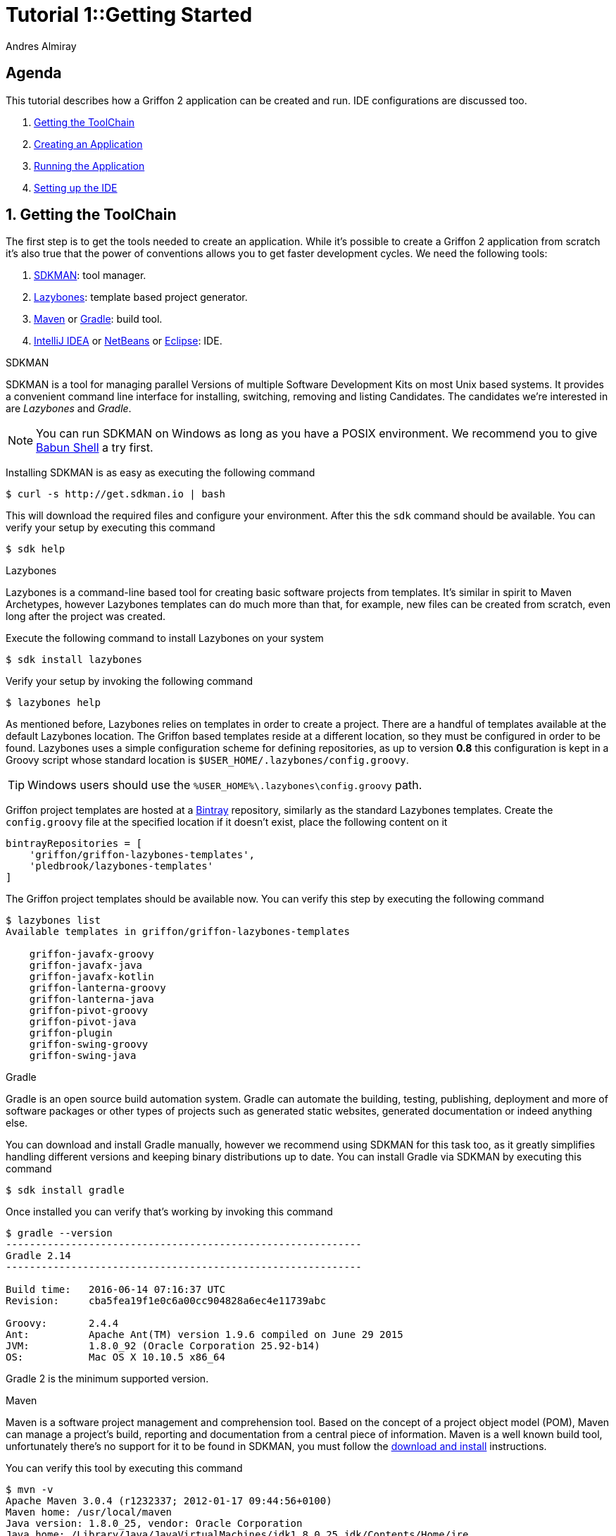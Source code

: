 = Tutorial 1::Getting Started
Andres Almiray
:jbake-type: page
:jbake-status: published
:icons: font
:linkattrs:

[[_tutorial_1_toc]]
==  Agenda

This tutorial describes how a Griffon 2 application can be created and run.
IDE configurations are discussed too.

. <<_tutorial_1_1,Getting the ToolChain>>
. <<_tutorial_1_2,Creating an Application>>
. <<_tutorial_1_3,Running the Application>>
. <<_tutorial_1_4,Setting up the IDE>>

:numbered:

[[_tutorial_1_1]]
== Getting the ToolChain

The first step is to get the tools needed to create an application. While it's possible to create a
Griffon 2 application from scratch it's also true that the power of conventions allows you to get
faster development cycles. We need the following tools:

 . link:http://sdkman.io/[SDKMAN, window="_blank"]: tool manager.
 . link:https://github.com/pledbrook/lazybones[Lazybones, window="_blank"]: template based project generator.
 . link:http://maven.apache.org/[Maven, window="_blank"] or link:http://gradle.org/[Gradle, window="_blank"]: build tool.
 . link:https://www.jetbrains.com/idea/download/[IntelliJ IDEA, window="_blank"] or
   link:https://netbeans.org/downloads/[NetBeans, window="_blank"] or
   link:https://www.eclipse.org/downloads/[Eclipse, window="_blank"]: IDE.

.SDKMAN

SDKMAN is a tool for managing parallel Versions of multiple Software Development Kits on most Unix based systems.
It provides a convenient command line interface for installing, switching, removing and listing Candidates.
The candidates we're interested in are _Lazybones_ and _Gradle_.

NOTE: You can run SDKMAN on Windows as long as you have a POSIX environment. We recommend you to give
link:http://babun.github.io/[Babun Shell, window="_blank"] a try first.

Installing SDKMAN is as easy as executing the following command

[source]
----
$ curl -s http://get.sdkman.io | bash
----

This will download the required files and configure your environment. After this the `sdk` command should be available.
You can verify your setup by executing this command

[source]
----
$ sdk help
----

.Lazybones

Lazybones is a command-line based tool for creating basic software projects from templates. It's similar in
spirit to Maven Archetypes, however Lazybones templates can do much more than that, for example, new files
can be created from scratch, even long after the project was created.

Execute the following command to install Lazybones on your system

[source]
----
$ sdk install lazybones
----

Verify your setup by invoking the following command

[source]
----
$ lazybones help
----

As mentioned before, Lazybones relies on templates in order to create a project. There are a handful of templates
available at the default Lazybones location. The Griffon based templates reside at a different location, so they
must be configured in order to be found. Lazybones uses a simple configuration scheme for defining repositories,
as up to version *0.8* this configuration is kept in a Groovy script whose standard location is
`$USER_HOME/.lazybones/config.groovy`.

TIP: Windows users should use the `%USER_HOME%\.lazybones\config.groovy` path.

Griffon project templates are hosted at a link:https://bintray.com/griffon/griffon-lazybones-templates[Bintray, window="_blank"]
repository, similarly as the standard Lazybones templates. Create the `config.groovy` file at the specified location if
it doesn't exist, place the following content on it

[source,groovy]
----
bintrayRepositories = [
    'griffon/griffon-lazybones-templates',
    'pledbrook/lazybones-templates'
]
----

The Griffon project templates should be available now. You can verify this step by executing the following command

[source]
----
$ lazybones list
Available templates in griffon/griffon-lazybones-templates

    griffon-javafx-groovy
    griffon-javafx-java
    griffon-javafx-kotlin
    griffon-lanterna-groovy
    griffon-lanterna-java
    griffon-pivot-groovy
    griffon-pivot-java
    griffon-plugin
    griffon-swing-groovy
    griffon-swing-java
----

.Gradle

Gradle is an open source build automation system. Gradle can automate the building, testing, publishing,
deployment and more of software packages or other types of projects such as generated static websites,
generated documentation or indeed anything else.

You can download and install Gradle manually, however we recommend using SDKMAN for this task too, as it greatly
simplifies handling different versions and keeping binary distributions up to date. You can install Gradle via
SDKMAN by executing this command

[source]
----
$ sdk install gradle
----

Once installed you can verify that's working by invoking this command

[source]
----
$ gradle --version
------------------------------------------------------------
Gradle 2.14
------------------------------------------------------------

Build time:   2016-06-14 07:16:37 UTC
Revision:     cba5fea19f1e0c6a00cc904828a6ec4e11739abc

Groovy:       2.4.4
Ant:          Apache Ant(TM) version 1.9.6 compiled on June 29 2015
JVM:          1.8.0_92 (Oracle Corporation 25.92-b14)
OS:           Mac OS X 10.10.5 x86_64
----

Gradle 2 is the minimum supported version.

.Maven

Maven is a software project management and comprehension tool. Based on the concept of a project object model
(POM), Maven can manage a project's build, reporting and documentation from a central piece of information.
Maven is a well known build tool, unfortunately there's no support for it to be found in SDKMAN, you must follow
the link:http://maven.apache.org/download.cgi#Installation[download and install, window="_blank"] instructions.

You can verify this tool by executing this command

[source]
----
$ mvn -v
Apache Maven 3.0.4 (r1232337; 2012-01-17 09:44:56+0100)
Maven home: /usr/local/maven
Java version: 1.8.0_25, vendor: Oracle Corporation
Java home: /Library/Java/JavaVirtualMachines/jdk1.8.0_25.jdk/Contents/Home/jre
Default locale: en_US, platform encoding: UTF-8
OS name: "mac os x", version: "10.9.5", arch: "x86_64", family: "mac"
----

Maven 3 is the minimum supported version.

.IDE

All major IDEs can be used to build Griffon applications. Considering that the Griffon tool chain is comprised
of tools that can be invoked from the command line you may want to use a text editor (such as
link:http://www.vim.org/[VIM, window="_blank"]) instead.

icon:arrow-up[link="#_tutorial_1_toc"] <<_tutorial_1_toc,Top>>

[[_tutorial_1_2]]
== Creating an Application

With the tool chain ready we can now create an application. The Griffon templates provide a starting point depending
on a particular UI toolkit / programming language combination. Currently supported UI toolkits are

 * Swing
 * JavaFX
 * Pivot
 * Lanterna

While the currently supported programming languages are

 * Java
 * Groovy

In this tutorial we'll go for the most basic combination: Swing and Java. Execute the `create` Lazybones command
using the `griffon-swing-java`  template as the starting point. Note that the template uses sensible defaults
for most of its options, however ou can change them to suit your needs. Here's how a creation session looks

[source]
[subs="attributes"]
----
$ lazybones create griffon-swing-java sample
Creating project from template griffon-swing-java (latest) in 'sample'
Define value for 'group' [org.example]:
Define value for 'artifactId' [sample]:
Define value for 'version' [0.1.0-SNAPSHOT]:
Define value for 'griffonVersion' [{jbake-griffon_version_current}]:
Define value for 'package' [org.example]:
Define value for 'className' [Sample]:

...
Project created in sample!
----

Change into the `sample` directory and inspect its contents. You'll see it contains a `build.gradle` file that
can be used to build the project with Gradle. There's also a `pom.xml` if you prefer Maven. The standard structure
of a Griffon application looks like this

[source]
----
.
├── build.gradle
├── griffon-app
│   ├── conf
│   ├── controllers
│   ├── i18n
│   ├── lifecycle
│   ├── models
│   ├── resources
│   ├── services
│   └── views
├── pom.xml
└── src
    ├── integration-test
    │   └── java
    ├── main
    │   ├── java
    │   └── resources
    └── test
        ├── java
        └── resources
----

icon:arrow-up[link="#_tutorial_1_toc"] <<_tutorial_1_toc,Top>>

[[_tutorial_1_3]]
== Running the Application

The application is fully functional at this point. You just have to select your build tool of choice and invoke
the right command for it. In the case of Gradle this is a simple as executing

[source]
----
$ gradle run
----

Project dependencies get downloaded, classes are compiled and a small window pops up after a few seconds. Maven
has a similar workflow, the Griffon master application pom has simplified building tasks by providing a lot of
plugins and profiles that follow the conventions. Running the application with Maven is as easy as executing

[source]
----
$ mvn -Prun
----

The master pom uses a profile to make sure that classes and resources are properly handled before the application's
main class is run inside a JVM process.

icon:arrow-up[link="#_tutorial_1_toc"] <<_tutorial_1_toc,Top>>

[[_tutorial_1_4]]
== Setting up the IDE

Configuring IDEs is not that difficult considering that Griffon 2 projects can be imported either as Gradle
or Maven projects, in other words, there's no need for a special IDE plugin to build and run a Griffon 2 application.

WARNING: Both IntelliJ IDEA and NetBeans have a Griffon plugin (IDEA has it installed by default). These plugins
were designed to work with Griffon 1 and are *incompatible* with Griffon 2. Do *not* use these plugins to work
with Griffon 2 projects!

.IntelliJ IDEA

You can import a project either using the Gradle or Maven import. Once you do you'll be able to invoke build
goals using the respective build tool view.

NOTE: Mac OSX users must run IntelliJ IDEA using JDK7 (the default is JDK6 in Intellij 15) otherwise the Gradle plugin will not
be able to import the project and will fail with a cryptic error.

You must also have Annotation Processing enabled for compile time annotations such as `@ArtifactProviderFor` to be picked
up automatically. Open up Preferences and navigate to *Build, Execution Deployment* > *Compiler* > *Annotation Processors*

.Annotation Processing in IntelliJ
image::/img/intellij_apt_processor.png[]

Finally, check that all `*-compile` JARs are added in the PROVIDED scope, also `jipsy-0.4.0.jar` and `gipsy-0.4.0.jar`.

.NetBeans
NetBeans can import Maven projects without additional plugins. You must install the Gradle plugin first if you
want to build Gradle based projects. The Gradle plugin is directly accessible from the default plugin location
as configured in the Plugins preference panel.

NetBeans is able to pick up Annotation Processors automatically from the classpath, there's no extra step needed.

.Eclipse
Unfortunately Eclipse is the odd member of the three IDEs. You must locate and install the m2e (Maven) and
gradle plugins that are compatible with your current Eclipse installation. Once you do, you will be able to
import the project directly into your workspace.

You must also install the Gradle Buildship and Groovy plugins from the marketplace

.Required Eclipse Plugins
image::/img/eclipse_plugins.png[]

Finally, Annotation Processing must be manually enabled. You must do this in a per project basis. Search for *Annotation Processing*
in the project's properties and tick the checkbox to activate this option.

.Annotation Processing in Eclipse (1)
image::/img/eclipse_apt_processing.1.png[]

You must also define *every* single JAR file that provides APT processors. The most basic ones ar `jipsy` and
`griffon-core-compile`. These JARs are found in your build tools' cache and/or local repository.

.Annotation Processing in Eclipse (2)
image::/img/eclipse_apt_processing.2.png[]

As a rule, all `griffon-*-compile` JARs provide APT processors and AST transformations.

icon:arrow-up[link="#_tutorial_1_toc"] <<_tutorial_1_toc,Top>>
